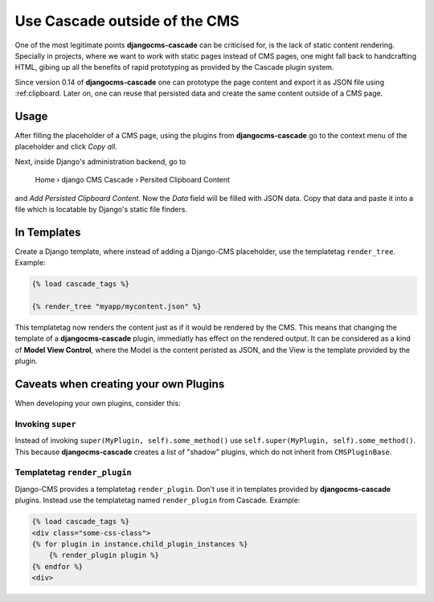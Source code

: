 .. _minions:

==============================
Use Cascade outside of the CMS
==============================

One of the most legitimate points **djangocms-cascade** can be criticised for, is the lack of
static content rendering. Specially in projects, where we want to work with static pages instead
of CMS pages, one might fall back to handcrafting HTML, gibing up all the benefits of rapid
prototyping as provided by the Cascade plugin system.

Since version 0.14 of **djangocms-cascade** one can prototype the page content and export it as
JSON file using :ref:clipboard. Later on, one can reuse that persisted data and create the same
content outside of a CMS page.


Usage
=====

After filling the placeholder of a CMS page, using the plugins from **djangocms-cascade**
go to the context menu of the placeholder and click *Copy all*.

Next, inside Django's administration backend, go to

	Home › django CMS Cascade › Persited Clipboard Content

and *Add Persisted Clipboard Content*. Now the *Data* field will be filled with JSON data.
Copy that data and paste it into a file which is locatable by Django's static file finders.


In Templates
============

Create a Django template, where instead of adding a Django-CMS placeholder, use the templatetag
``render_tree``. Example:

.. code-block:: Django

	{% load cascade_tags %}

	{% render_tree "myapp/mycontent.json" %}

This templatetag now renders the content just as if it would be rendered by the CMS. This means
that changing the template of a **djangocms-cascade** plugin, immediatly has effect on the rendered
output. It can be considered as a kind of **Model View Control**, where the Model is the content
peristed as JSON, and the View is the template provided by the plugin.


Caveats when creating your own Plugins
======================================

When developing your own plugins, consider this:


Invoking ``super``
------------------

Instead of invoking ``super(MyPlugin, self).some_method()`` use
``self.super(MyPlugin, self).some_method()``. This because **djangocms-cascade** creates a
list of "shadow" plugins, which do not inherit from ``CMSPluginBase``.


Templatetag ``render_plugin``
-----------------------------

Django-CMS provides a templatetag ``render_plugin``. Don't use it in templates provided by
**djangocms-cascade** plugins. Instead use the templatetag named ``render_plugin`` from
Cascade. Example:

.. code-block:: Django

	{% load cascade_tags %}
	<div class="some-css-class">
	{% for plugin in instance.child_plugin_instances %}
	    {% render_plugin plugin %}
	{% endfor %}
	<div>

